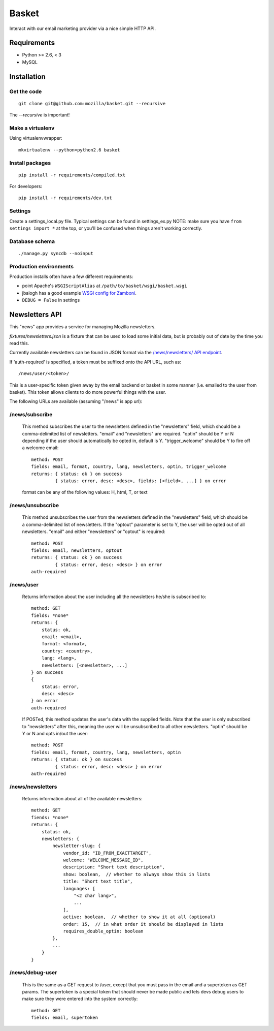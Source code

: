======
Basket
======

Interact with our email marketing provider via a nice simple HTTP API.

.. image:: https://travis-ci.org/mozilla/basket.png
    :target: https://travis-ci.org/mozilla/basket

Requirements
============

* Python >= 2.6, < 3
* MySQL

Installation
============

Get the code
------------

::

    git clone git@github.com:mozilla/basket.git --recursive

The `--recursive` is important!


Make a virtualenv
-----------------

Using virtualenvwrapper::

    mkvirtualenv --python=python2.6 basket


Install packages
----------------

::

    pip install -r requirements/compiled.txt

For developers::

    pip install -r requirements/dev.txt


Settings
--------

Create a settings_local.py file.  Typical settings can be found in settings_ex.py
NOTE: make sure you have ``from settings import *`` at the top, or you'll be
confused when things aren't working correctly.


Database schema
---------------

::

    ./manage.py syncdb --noinput


Production environments
-----------------------

Production installs often have a few different requirements:

* point Apache's ``WSGIScriptAlias`` at ``/path/to/basket/wsgi/basket.wsgi``
* jbalogh has a good example `WSGI config for Zamboni <http://jbalogh.github.com/zamboni/topics/production/#setting-up-mod-wsgi>`_.
* ``DEBUG = False`` in settings

Newsletters API
===============

This "news" app provides a service for managing Mozilla newsletters.

`fixtures/newsletters.json` is a fixture that can be used to load some initial
data, but is probably out of date by the time you read this.

Currently available newsletters can be found in JSON format via the
`/news/newsletters/ API endpoint <https://basket.mozilla.org/news/newsletters/>`_.

If 'auth-required' is specified, a token must be suffixed onto the API
URL, such as::

    /news/user/<token>/

This is a user-specific token given away by the email backend or
basket in some manner (i.e. emailed to the user from basket). This
token allows clients to do more powerful things with the user.

The following URLs are available (assuming "/news" is app url):

/news/subscribe
---------------

    This method subscribes the user to the newsletters defined in the
    "newsletters" field, which should be a comma-delimited list of
    newsletters. "email" and "newsletters" are required. "optin" should
    be Y or N depending if the user should automatically be opted in,
    default is Y. "trigger_welcome" should be Y to fire off a welcome email::

        method: POST
        fields: email, format, country, lang, newsletters, optin, trigger_welcome
        returns: { status: ok } on success
                 { status: error, desc: <desc>, fields: [<field>, ...] } on error

    format can be any of the following values: H, html, T, or text

/news/unsubscribe
-----------------

    This method unsubscribes the user from the newsletters defined in
    the "newsletters" field, which should be a comma-delimited list of
    newsletters. If the "optout" parameter is set to Y, the user will be
    opted out of all newsletters. "email" and either "newsletters" or
    "optout" is required::

        method: POST
        fields: email, newsletters, optout
        returns: { status: ok } on success
                 { status: error, desc: <desc> } on error
        auth-required

/news/user
----------

    Returns information about the user including all the newsletters
    he/she is subscribed to::

        method: GET
        fields: *none*
        returns: {
            status: ok,
            email: <email>,
            format: <format>,
            country: <country>,
            lang: <lang>,
            newsletters: [<newsletter>, ...]
        } on success
        {
            status: error,
            desc: <desc>
        } on error
        auth-required

    If POSTed, this method updates the user's data with the supplied
    fields. Note that the user is only subscribed to "newsletters" after
    this, meaning the user will be unsubscribed to all other
    newsletters. "optin" should be Y or N and opts in/out the user::

        method: POST
        fields: email, format, country, lang, newsletters, optin
        returns: { status: ok } on success
                 { status: error, desc: <desc> } on error
        auth-required

/news/newsletters
-----------------

    Returns information about all of the available newsletters::

        method: GET
        fiends: *none*
        returns: {
            status: ok,
            newsletters: {
                newsletter-slug: {
                    vendor_id: "ID_FROM_EXACTTARGET",
                    welcome: "WELCOME_MESSAGE_ID",
                    description: "Short text description",
                    show: boolean,  // whether to always show this in lists
                    title: "Short text title",
                    languages: [
                        "<2 char lang>",
                        ...
                    ],
                    active: boolean,  // whether to show it at all (optional)
                    order: 15,  // in what order it should be displayed in lists
                    requires_double_optin: boolean
                },
                ...
            }
        }

/news/debug-user
----------------

    This is the same as a GET request to /user, except that you must
    pass in the email and a supertoken as GET params. The supertoken is
    a special token that should never be made public and lets devs debug
    users to make sure they were entered into the system correctly::

        method: GET
        fields: email, supertoken

